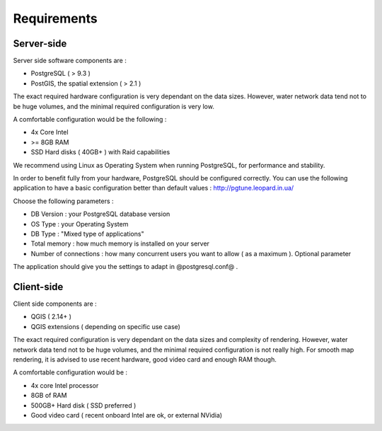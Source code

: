 ************
Requirements
************

Server-side
===========

Server side software components are :

* PostgreSQL ( > 9.3 )
* PostGIS, the spatial extension ( > 2.1 )

The exact required hardware configuration is very dependant on the data sizes. However, water network data tend not to be huge volumes, and the minimal required configuration is very low.

A comfortable configuration would be the following :

* 4x Core Intel
* >= 8GB RAM
* SSD Hard disks ( 40GB+ ) with Raid capabilities

We recommend using Linux as Operating System when running PostgreSQL, for performance and stability.

In order to benefit fully from your hardware, PostgreSQL should be configured correctly. You can use the following application to have a basic configuration better than default values : http://pgtune.leopard.in.ua/

Choose the following parameters : 

* DB Version : your PostgreSQL database version
* OS Type : your Operating System
* DB Type : "Mixed type of applications"
* Total memory : how much memory is installed on your server
* Number of connections : how many concurrent users you want to allow ( as a maximum ). Optional parameter

The application should give you the settings to adapt in @postgresql.conf@ .

Client-side
===========

Client side components are :

* QGIS ( 2.14+ )
* QGIS extensions ( depending on specific use case)

The exact required configuration is very dependant on the data sizes and complexity of rendering. However, water network data tend not to be huge volumes, and the minimal required configuration is not really high. For smooth map rendering, it is advised to use recent hardware, good video card and enough RAM though.

A comfortable configuration would be : 

* 4x core Intel processor
* 8GB of RAM
* 500GB+ Hard disk ( SSD preferred )
* Good video card ( recent onboard Intel are ok, or external NVidia)
